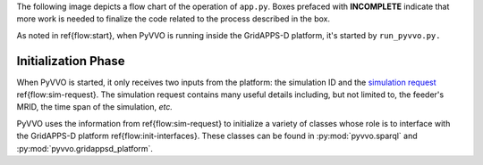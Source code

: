 ..  Note that all \ref{} commands here correspond to references in
    ../latex/main_loop.tex.

The following image depicts a flow chart of the operation of ``app.py``.
Boxes prefaced with **INCOMPLETE** indicate that more work is needed
to finalize the code related to the process described in the box.

.. image:: latex/main_loop.svg

As noted in \ref{flow:start}, when PyVVO is running inside the
GridAPPS-D platform, it's started by ``run_pyvvo.py.``

Initialization Phase
^^^^^^^^^^^^^^^^^^^^

When PyVVO is started, it only receives two inputs from
the platform: the simulation ID and the `simulation request
<https://gridappsd.readthedocs.io/en/latest/using_gridappsd/index.html#simulation-api>`__
\ref{flow:sim-request}. The simulation request contains many useful
details including, but not limited to, the feeder's MRID, the time span
of the simulation, *etc.*

PyVVO uses the information from \ref{flow:sim-request} to initialize a
variety of classes whose role is to interface with the GridAPPS-D
platform \ref{flow:init-interfaces}. These classes can be found in
:py:mod:`pyvvo.sparql` and :py:mod:`pyvvo.gridappsd_platform`.